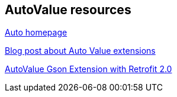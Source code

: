 == AutoValue resources

https://github.com/google/auto/[Auto homepage]

http://ryanharter.com/blog/2016/03/22/autovalue/[Blog post about Auto Value extensions]

https://medium.com/3xplore/autovalue-with-retrofit-2-0-61f9530787b1[AutoValue Gson Extension with Retrofit 2.0]
